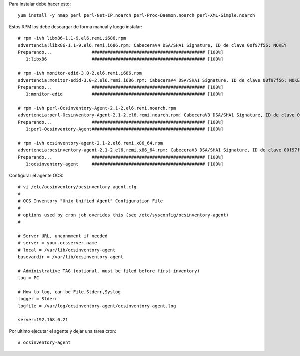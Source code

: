 Para instalar debe hacer esto::

	yum install -y nmap perl perl-Net-IP.noarch perl-Proc-Daemon.noarch perl-XML-Simple.noarch

Estos RPM los debe descargar de forma manual y luego instalar::

	# rpm -ivh libx86-1.1-9.el6.remi.i686.rpm
	advertencia:libx86-1.1-9.el6.remi.i686.rpm: CabeceraV4 DSA/SHA1 Signature, ID de clave 00f97f56: NOKEY
	Preparando...               ########################################### [100%]
	   1:libx86                 ########################################### [100%]

	# rpm -ivh monitor-edid-3.0-2.el6.remi.i686.rpm
	advertencia:monitor-edid-3.0-2.el6.remi.i686.rpm: CabeceraV4 DSA/SHA1 Signature, ID de clave 00f97f56: NOKEY
	Preparando...               ########################################### [100%]
	   1:monitor-edid           ########################################### [100%]

	# rpm -ivh perl-Ocsinventory-Agent-2.1-2.el6.remi.noarch.rpm
	advertencia:perl-Ocsinventory-Agent-2.1-2.el6.remi.noarch.rpm: CabeceraV3 DSA/SHA1 Signature, ID de clave 00f97f56: NOKEY
	Preparando...               ########################################### [100%]
	   1:perl-Ocsinventory-Agent########################################### [100%]

	# rpm -ivh ocsinventory-agent-2.1-2.el6.remi.x86_64.rpm
	advertencia:ocsinventory-agent-2.1-2.el6.remi.x86_64.rpm: CabeceraV3 DSA/SHA1 Signature, ID de clave 00f97f56: NOKEY
	Preparando...               ########################################### [100%]
	   1:ocsinventory-agent     ########################################### [100%]

Configurar el agente OCS::

	# vi /etc/ocsinventory/ocsinventory-agent.cfg
	#
	# OCS Inventory "Unix Unified Agent" Configuration File
	#
	# options used by cron job overides this (see /etc/sysconfig/ocsinventory-agent)
	#

	# Server URL, unconmment if needed
	# server = your.ocsserver.name
	# local = /var/lib/ocsinventory-agent
	basevardir = /var/lib/ocsinventory-agent

	# Administrative TAG (optional, must be filed before first inventory)
	tag = PC

	# How to log, can be File,Stderr,Syslog
	logger = Stderr
	logfile = /var/log/ocsinventory-agent/ocsinventory-agent.log

	server=192.168.0.21

Por ultimo ejecutar el agente y dejar una tarea cron::

	# ocsinventory-agent 





